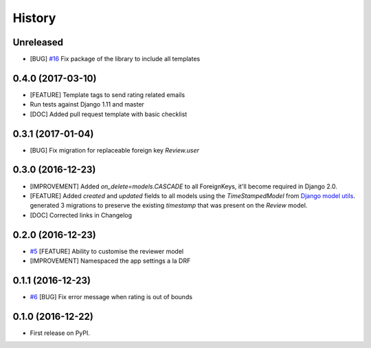 .. :changelog:

History
-------

Unreleased
++++++++++

* [BUG] `#16`_ Fix package of the library to include all templates

.. _#16: https://github.com/founders4schools/django-surveys/issues/16

0.4.0 (2017-03-10)
++++++++++++++++++

* [FEATURE] Template tags to send rating related emails
* Run tests against Django 1.11 and master
* [DOC] Added pull request template with basic checklist

0.3.1 (2017-01-04)
++++++++++++++++++

* [BUG] Fix migration for replaceable foreign key `Review.user`

0.3.0 (2016-12-23)
++++++++++++++++++

* [IMPROVEMENT] Added `on_delete=models.CASCADE` to all ForeignKeys,
  it'll become required in Django 2.0.
* [FEATURE] Added `created` and `updated` fields to all models using
  the `TimeStampedModel` from `Django model utils`_. generated 3
  migrations to preserve the existing `timestamp` that was present on
  the `Review` model.
* [DOC] Corrected links in Changelog

.. _Django model utils: https://django-model-utils.readthedocs.io/en/latest/models.html#timestampedmodel

0.2.0 (2016-12-23)
++++++++++++++++++

* `#5`_ [FEATURE] Ability to customise the reviewer model
* [IMPROVEMENT] Namespaced the app settings a la DRF

.. _#5: https://github.com/founders4schools/django-surveys/issues/5

0.1.1 (2016-12-23)
++++++++++++++++++

* `#6`_ [BUG] Fix error message when rating is out of bounds

.. _#6: https://github.com/founders4schools/django-surveys/issues/6

0.1.0 (2016-12-22)
++++++++++++++++++

* First release on PyPI.

